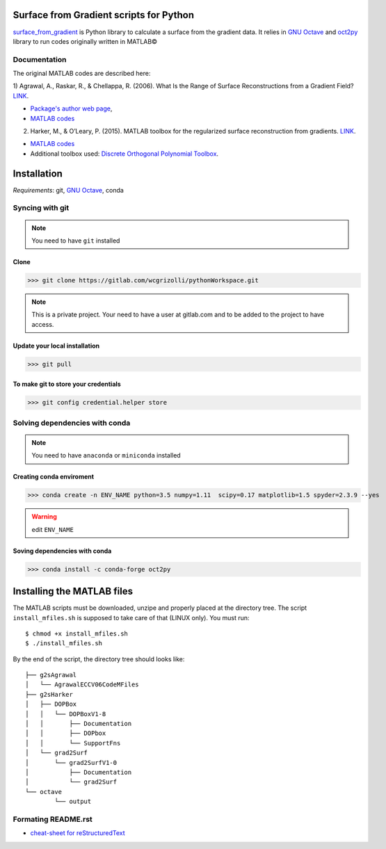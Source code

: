 ============================================
**Surface from Gradient scripts for Python**
============================================

surface_from_gradient_ is Python library to calculate a surface from the
gradient data. It relies in `GNU Octave`_ and oct2py_ library to run codes
originally written in MATLAB©

.. _surface_from_gradient: https://gitlab.com/wcgrizolli/surface_from_gradient
.. _GNU Octave: https://www.gnu.org/software/octave/
.. _oct2py: http://blink1073.github.io/oct2py/

-----------------
**Documentation**
-----------------
The original MATLAB codes are described here:

1) Agrawal, A., Raskar, R., & Chellappa, R. (2006). What Is the Range of Surface
Reconstructions from a Gradient
Field? `LINK <https://doi.org/10.1007/11744023_45>`_.

- `Package's author web page <http://www.cs.cmu.edu/~ILIM/projects/IM/aagrawal/>`_,

- `MATLAB codes <http://www.cs.cmu.edu/~ILIM/projects/IM/aagrawal/eccv06/RangeofSurfaceReconstructions.html>`_

2) Harker, M., & O’Leary, P. (2015). MATLAB toolbox for the regularized surface reconstruction from gradients. `LINK <https://doi.org/10.1117/12.2182827>`_.

- `MATLAB codes <https://www.mathworks.com/matlabcentral/fileexchange/43149-surface-reconstruction-from-gradient-fields--grad2surf-version-1-0?s_tid=prof_contriblnk>`_

- Additional toolbox used: `Discrete Orthogonal Polynomial Toolbox <http://docutils.sourceforge.net/docs/user/rst/quickref.html>`_.



================
**Installation**
================

*Requirements*: git, `GNU Octave`_, conda


---------------------
**Syncing with git**
---------------------

.. NOTE:: You need to have ``git`` installed


**Clone**
----------

>>> git clone https://gitlab.com/wcgrizolli/pythonWorkspace.git

.. NOTE:: This is a private project. Your need to have a user at gitlab.com and to be added to the project to have access.


**Update your local installation**
----------------------------------

>>> git pull


**To make git to store your credentials**
-----------------------------------------

>>> git config credential.helper store



-----------------------------------
**Solving dependencies with conda**
-----------------------------------

.. NOTE:: You need to have ``anaconda`` or ``miniconda`` installed


**Creating conda enviroment**
------------------------------

>>> conda create -n ENV_NAME python=3.5 numpy=1.11  scipy=0.17 matplotlib=1.5 spyder=2.3.9 --yes

.. WARNING:: edit ``ENV_NAME``


**Soving dependencies with conda**
----------------------------------

>>> conda install -c conda-forge oct2py


===============================
**Installing the MATLAB files**
===============================

The MATLAB scripts must be downloaded, unzipe and properly
placed at the directory tree. The script ``install_mfiles.sh`` is supposed to
take care of that (LINUX only). You must run::

 $ chmod +x install_mfiles.sh
 $ ./install_mfiles.sh



By the end of the script, the directory tree should looks like::

	├── g2sAgrawal
	│   └── AgrawalECCV06CodeMFiles
	├── g2sHarker
	│   ├── DOPBox
	│   │   └── DOPBoxV1-8
	│   │       ├── Documentation
	│   │       ├── DOPbox
	│   │       └── SupportFns
	│   └── grad2Surf
	│       └── grad2SurfV1-0
	│           ├── Documentation
	│           └── grad2Surf
	└── octave
		└── output





--------------------
Formating README.rst
--------------------

* `cheat-sheet for reStructuredText <http://docutils.sourceforge.net/docs/user/rst/quickref.html>`_